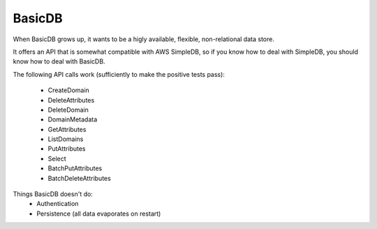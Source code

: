 #######
BasicDB
#######

When BasicDB grows up, it wants to be a higly available, flexible,
non-relational data store.

It offers an API that is somewhat compatible with AWS SimpleDB, so if you know
how to deal with SimpleDB, you should know how to deal with BasicDB.

The following API calls work (sufficiently to make the positive tests pass):

 * CreateDomain
 * DeleteAttributes
 * DeleteDomain
 * DomainMetadata
 * GetAttributes
 * ListDomains
 * PutAttributes
 * Select
 * BatchPutAttributes
 * BatchDeleteAttributes

Things BasicDB doesn't do:
 * Authentication
 * Persistence (all data evaporates on restart)

